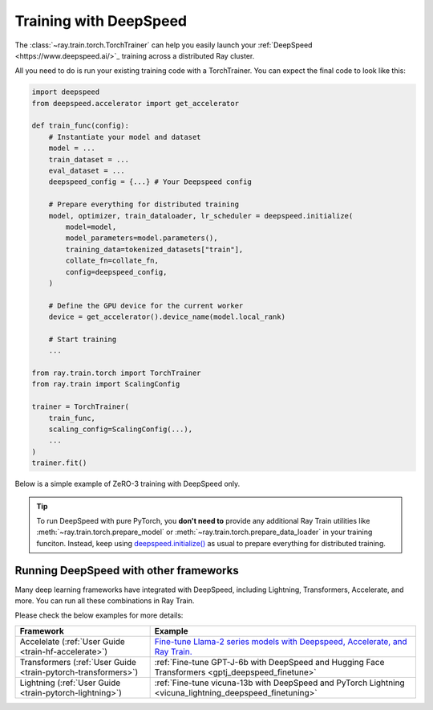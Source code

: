 .. _train-deepspeed:

Training with DeepSpeed
=======================

The :class:`~ray.train.torch.TorchTrainer` can help you easily launch your :ref:`DeepSpeed  <https://www.deepspeed.ai/>`_  training across a distributed Ray cluster.

All you need to do is run your existing training code with a TorchTrainer. You can expect the final code to look like this:

.. code-block:: python

    import deepspeed
    from deepspeed.accelerator import get_accelerator

    def train_func(config):
        # Instantiate your model and dataset
        model = ...
        train_dataset = ...
        eval_dataset = ...
        deepspeed_config = {...} # Your Deepspeed config

        # Prepare everything for distributed training
        model, optimizer, train_dataloader, lr_scheduler = deepspeed.initialize(
            model=model,
            model_parameters=model.parameters(),
            training_data=tokenized_datasets["train"],
            collate_fn=collate_fn,
            config=deepspeed_config,
        )

        # Define the GPU device for the current worker
        device = get_accelerator().device_name(model.local_rank)

        # Start training
        ...
    
    from ray.train.torch import TorchTrainer
    from ray.train import ScalingConfig

    trainer = TorchTrainer(
        train_func,
        scaling_config=ScalingConfig(...),
        ...
    )
    trainer.fit()


Below is a simple example of ZeRO-3 training with DeepSpeed only. 

.. dropdown:: Code example

    .. literalinclude:: /../../python/ray/train/examples/deepspeed/deepspeed_torch_trainer.py
        :language: python
        :start-after: __deepspeed_torch_basic_example_start__
        :end-before: __deepspeed_torch_basic_example_end__

.. tip::

    To run DeepSpeed with pure PyTorch, you **don't need to** provide any additional Ray Train utilities 
    like :meth:`~ray.train.torch.prepare_model` or :meth:`~ray.train.torch.prepare_data_loader` in your training funciton. Instead, 
    keep using `deepspeed.initialize() <https://deepspeed.readthedocs.io/en/latest/initialize.html>`_ as usual to prepare everything 
    for distributed training.

Running DeepSpeed with other frameworks
-------------------------------------------

Many deep learning frameworks have integrated with DeepSpeed, including Lightning, Transformers, Accelerate, and more. You can run all these combinations in Ray Train.

Please check the below examples for more details:

.. list-table::
   :header-rows: 1

   * - Framework
     - Example
   * - Accelelate (:ref:`User Guide <train-hf-accelerate>`)
     - `Fine-tune Llama-2 series models with Deepspeed, Accelerate, and Ray Train. <https://github.com/ray-project/ray/tree/master/doc/source/templates/04_finetuning_llms_with_deepspeed>`_
   * - Transformers (:ref:`User Guide <train-pytorch-transformers>`)
     - :ref:`Fine-tune GPT-J-6b with DeepSpeed and Hugging Face Transformers <gptj_deepspeed_finetune>`
   * - Lightning (:ref:`User Guide <train-pytorch-lightning>`)
     - :ref:`Fine-tune vicuna-13b with DeepSpeed and PyTorch Lightning <vicuna_lightning_deepspeed_finetuning>`
